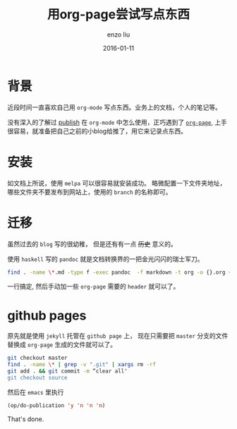 #+TITLE: 用org-page尝试写点东西
#+AUTHOR: enzo liu
#+EMAIL:  liuenze6516@gmail.com
#+DATE: 2016-01-11
#+OPTIONS:   H:3 toc:nil num:nil \n:nil @:t ::t |:t ^:t -:t f:t *:t <:t
#+OPTIONS:   TeX:t LaTeX:t skip:nil d:nil todo:t pri:nil tags:not-in-toc
#+EXPORT_SELECT_TAGS: export
#+EXPORT_EXCLUDE_TAGS: noexport
#+TAGS: org-page,blog,emacs,org-mode

* 背景

近段时间一直喜欢自己用 ~org-mode~ 写点东西。业务上的文档，个人的笔记等。

没有深入的了解过 _publish_ 在 ~org-mode~ 中怎么使用，正巧遇到了 [[https://github.com/kelvinh/org-page][~org-page~]], 上手很容易，就准备把自己之前的小blog给推了，用它来记录点东西。

* 安装

如文档上所说，使用 ~melpa~ 可以很容易就安装成功。 略微配置一下文件夹地址，哪些文件夹不要发布到网站上，使用的 =branch= 的名称即可。

* 迁移

虽然过去的 =blog= 写的很幼稚， 但是还有有一点 +历史+ 意义的。

使用 =haskell= 写的 ~pandoc~ 就是文档转换界的一把金光闪闪的瑞士军刀。

#+BEGIN_SRC bash
find . -name \*.md -type f -exec pandoc  -f markdown -t org -o {}.org {} \;
#+END_SRC

一行搞定, 然后手动加一些 ~org-page~ 需要的 ~header~ 就可以了。

* github pages

原先就是使用 ~jekyll~ 托管在 ~github page~ 上， 现在只需要把 ~master~ 分支的文件替换成 ~org-page~ 生成的文件就可以了。

#+BEGIN_SRC bash
git checkout master
find . -name \* | grep -v ".git" | xargs rm -rf
git add . && git commit -m “clear all"
git checkout source
#+END_SRC

然后在 ~emacs~ 里执行
#+BEGIN_SRC emacs-lisp
(op/do-publication 'y 'n 'n 'n)
#+END_SRC

That's done.
